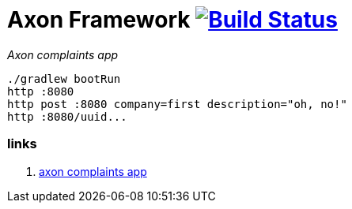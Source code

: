 = Axon Framework image:https://travis-ci.org/daggerok/spring-examples.svg?branch=master["Build Status", link="https://travis-ci.org/daggerok/spring-examples"]

//tag::content[]

_Axon complaints app_

[source,bash]
----
./gradlew bootRun
http :8080
http post :8080 company=first description="oh, no!"
http :8080/uuid...
----

=== links

. link:https://www.youtube.com/watch?v=Jp-rW-XOYzA[axon complaints app]

//end::content[]
